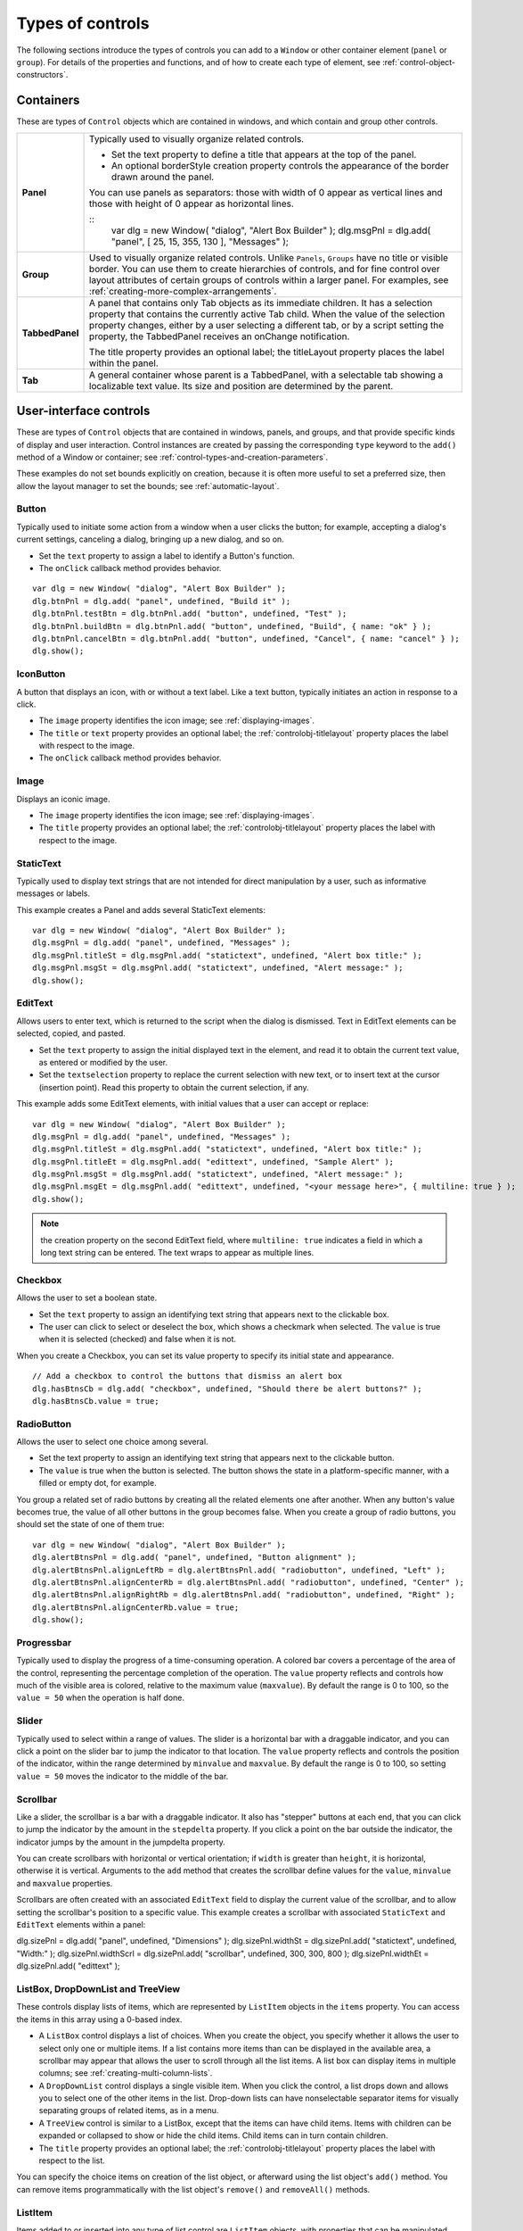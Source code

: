 .. _types-of-controls:

Types of controls
=================
The following sections introduce the types of controls you can add to a ``Window`` or other container element
(``panel`` or ``group``). For details of the properties and functions, and of how to create each type of element,
see :ref:`control-object-constructors`.

.. _containers:

Containers
----------
These are types of ``Control`` objects which are contained in windows, and which contain and group other
controls.

=============== ==========================================================================================
**Panel**       Typically used to visually organize related controls.

                - Set the text property to define a title that appears at the top of the panel.
                - An optional borderStyle creation property controls the appearance of the border
                  drawn around the panel.

                You can use panels as separators: those with width of 0 appear as vertical lines and
                those with height of 0 appear as horizontal lines.

                ::
                    var dlg = new Window( "dialog", "Alert Box Builder" );
                    dlg.msgPnl = dlg.add( "panel", [ 25, 15, 355, 130 ], "Messages" );
**Group**       Used to visually organize related controls. Unlike ``Panels``, ``Groups`` have no title or
                visible border. You can use them to create hierarchies of controls, and for fine control
                over layout attributes of certain groups of controls within a larger panel. For examples,
                see :ref:`creating-more-complex-arrangements`.
**TabbedPanel** A panel that contains only Tab objects as its immediate children. It has a selection
                property that contains the currently active Tab child. When the value of the selection
                property changes, either by a user selecting a different tab, or by a script setting the
                property, the TabbedPanel receives an onChange notification.

                The title property provides an optional label; the titleLayout property places the
                label within the panel.
**Tab**         A general container whose parent is a TabbedPanel, with a selectable tab showing a
                localizable text value. Its size and position are determined by the parent.
=============== ==========================================================================================

.. _user-interface-controls:

User-interface controls
-----------------------
These are types of ``Control`` objects that are contained in windows, panels, and groups, and that provide
specific kinds of display and user interaction. Control instances are created by passing the corresponding
``type`` keyword to the ``add()`` method of a Window or container; see :ref:`control-types-and-creation-parameters`.

These examples do not set bounds explicitly on creation, because it is often more useful to set a preferred
size, then allow the layout manager to set the bounds; see :ref:`automatic-layout`.

.. _button:

Button
******
Typically used to initiate some action from a window when a user clicks the button;
for example, accepting a dialog's current settings, canceling a dialog, bringing up a
new dialog, and so on.

- Set the ``text`` property to assign a label to identify a Button's function.
- The ``onClick`` callback method provides behavior.

::

    var dlg = new Window( "dialog", "Alert Box Builder" );
    dlg.btnPnl = dlg.add( "panel", undefined, "Build it" );
    dlg.btnPnl.testBtn = dlg.btnPnl.add( "button", undefined, "Test" );
    dlg.btnPnl.buildBtn = dlg.btnPnl.add( "button", undefined, "Build", { name: "ok" } );
    dlg.btnPnl.cancelBtn = dlg.btnPnl.add( "button", undefined, "Cancel", { name: "cancel" } );
    dlg.show();

.. _iconbutton:

IconButton
**********
A button that displays an icon, with or without a text label. Like a text button, typically
initiates an action in response to a click.

- The ``image`` property identifies the icon image; see :ref:`displaying-images`.
- The ``title`` or ``text`` property provides an optional label; the :ref:`controlobj-titlelayout` property
  places the label with respect to the image.
- The ``onClick`` callback method provides behavior.

.. _image:

Image
*****
Displays an iconic image.

- The ``image`` property identifies the icon image; see :ref:`displaying-images`.
- The ``title`` property provides an optional label; the :ref:`controlobj-titlelayout` property places
  the label with respect to the image.

.. _statictext:

StaticText
**********
Typically used to display text strings that are not intended for direct manipulation by
a user, such as informative messages or labels.

This example creates a Panel and adds several StaticText elements::

    var dlg = new Window( "dialog", "Alert Box Builder" );
    dlg.msgPnl = dlg.add( "panel", undefined, "Messages" );
    dlg.msgPnl.titleSt = dlg.msgPnl.add( "statictext", undefined, "Alert box title:" );
    dlg.msgPnl.msgSt = dlg.msgPnl.add( "statictext", undefined, "Alert message:" );
    dlg.show();

.. _edittext:

EditText
********
Allows users to enter text, which is returned to the script when the dialog is
dismissed. Text in EditText elements can be selected, copied, and pasted.

- Set the ``text`` property to assign the initial displayed text in the element, and read
  it to obtain the current text value, as entered or modified by the user.

- Set the ``textselection`` property to replace the current selection with new text,
  or to insert text at the cursor (insertion point). Read this property to obtain the
  current selection, if any.

This example adds some EditText elements, with initial values that a user can accept
or replace::

    var dlg = new Window( "dialog", "Alert Box Builder" );
    dlg.msgPnl = dlg.add( "panel", undefined, "Messages" );
    dlg.msgPnl.titleSt = dlg.msgPnl.add( "statictext", undefined, "Alert box title:" );
    dlg.msgPnl.titleEt = dlg.msgPnl.add( "edittext", undefined, "Sample Alert" );
    dlg.msgPnl.msgSt = dlg.msgPnl.add( "statictext", undefined, "Alert message:" );
    dlg.msgPnl.msgEt = dlg.msgPnl.add( "edittext", undefined, "<your message here>", { multiline: true } );
    dlg.show();

.. note:: the creation property on the second EditText field, where ``multiline: true``
  indicates a field in which a long text string can be entered. The text wraps to appear
  as multiple lines.

.. _checkbox:

Checkbox
********
Allows the user to set a boolean state.

- Set the ``text`` property to assign an identifying text string that appears next to the
  clickable box.
- The user can click to select or deselect the box, which shows a checkmark when
  selected. The ``value`` is true when it is selected (checked) and false when it is not.

When you create a Checkbox, you can set its value property to specify its initial state
and appearance.

::

    // Add a checkbox to control the buttons that dismiss an alert box
    dlg.hasBtnsCb = dlg.add( "checkbox", undefined, "Should there be alert buttons?" );
    dlg.hasBtnsCb.value = true;

.. _radiobutton:

RadioButton
***********
Allows the user to select one choice among several.

- Set the text property to assign an identifying text string that appears next to the
  clickable button.
- The ``value`` is true when the button is selected. The button shows the state in a
  platform-specific manner, with a filled or empty dot, for example.

You group a related set of radio buttons by creating all the related elements one after
another. When any button's value becomes true, the value of all other buttons in the
group becomes false. When you create a group of radio buttons, you should set the
state of one of them true::

    var dlg = new Window( "dialog", "Alert Box Builder" );
    dlg.alertBtnsPnl = dlg.add( "panel", undefined, "Button alignment" );
    dlg.alertBtnsPnl.alignLeftRb = dlg.alertBtnsPnl.add( "radiobutton", undefined, "Left" );
    dlg.alertBtnsPnl.alignCenterRb = dlg.alertBtnsPnl.add( "radiobutton", undefined, "Center" );
    dlg.alertBtnsPnl.alignRightRb = dlg.alertBtnsPnl.add( "radiobutton", undefined, "Right" );
    dlg.alertBtnsPnl.alignCenterRb.value = true;
    dlg.show();

.. _progressbar:

Progressbar
***********
Typically used to display the progress of a time-consuming operation. A colored bar
covers a percentage of the area of the control, representing the percentage
completion of the operation. The ``value`` property reflects and controls how much of
the visible area is colored, relative to the maximum value (``maxvalue``). By default the
range is 0 to 100, so the ``value = 50`` when the operation is half done.

.. _slider:

Slider
******
Typically used to select within a range of values. The slider is a horizontal bar with a
draggable indicator, and you can click a point on the slider bar to jump the indicator
to that location. The ``value`` property reflects and controls the position of the indicator,
within the range determined by ``minvalue`` and ``maxvalue``. By default the range is 0 to
100, so setting ``value = 50`` moves the indicator to the middle of the bar.

.. _scrollbar:

Scrollbar
*********
Like a slider, the scrollbar is a bar with a draggable indicator. It also has "stepper"
buttons at each end, that you can click to jump the indicator by the amount in the
``stepdelta`` property. If you click a point on the bar outside the indicator, the indicator
jumps by the amount in the jumpdelta property.

You can create scrollbars with horizontal or vertical orientation; if ``width`` is greater
than ``height``, it is horizontal, otherwise it is vertical. Arguments to the ``add`` method
that creates the scrollbar define values for the ``value``, ``minvalue`` and ``maxvalue``
properties.

Scrollbars are often created with an associated ``EditText`` field to display the current
value of the scrollbar, and to allow setting the scrollbar's position to a specific value.
This example creates a scrollbar with associated ``StaticText`` and ``EditText`` elements
within a panel:

dlg.sizePnl = dlg.add( "panel", undefined, "Dimensions" );
dlg.sizePnl.widthSt = dlg.sizePnl.add( "statictext", undefined, "Width:" );
dlg.sizePnl.widthScrl = dlg.sizePnl.add( "scrollbar", undefined, 300, 300, 800 );
dlg.sizePnl.widthEt = dlg.sizePnl.add( "edittext" );

.. _listbox-dropdownlist-treeview:

ListBox, DropDownList and TreeView
**********************************
These controls display lists of items, which are represented by ``ListItem`` objects in
the ``items`` property. You can access the items in this array using a 0-based index.

- A ``ListBox`` control displays a list of choices. When you create the object, you
  specify whether it allows the user to select only one or multiple items. If a list
  contains more items than can be displayed in the available area, a scrollbar may
  appear that allows the user to scroll through all the list items. A list box can
  display items in multiple columns; see :ref:`creating-multi-column-lists`.
- A ``DropDownList`` control displays a single visible item. When you click the control,
  a list drops down and allows you to select one of the other items in the list.
  Drop-down lists can have nonselectable separator items for visually separating
  groups of related items, as in a menu.
- A ``TreeView`` control is similar to a ListBox, except that the items can have child
  items. Items with children can be expanded or collapsed to show or hide the child
  items. Child items can in turn contain children.
- The ``title`` property provides an optional label; the :ref:`controlobj-titlelayout` property places
  the label with respect to the list.

You can specify the choice items on creation of the list object, or afterward using the
list object's ``add()`` method. You can remove items programmatically with the list
object's ``remove()`` and ``removeAll()`` methods.

.. _listitem:

ListItem
********
Items added to or inserted into any type of list control are ``ListItem`` objects, with
properties that can be manipulated from a script. ListItem elements can be of the
following types:

=============  ==============================================================================================
``item``       The typical item in any type of list. It displays text or an image, and can be
               selected. To display an image, set the item object's image property; :ref:`displaying-images`.
``separator``  A separator is a nonselectable visual element in a drop-down list.
               Although it has a text property, the value is ignored, and the item is displayed as
               a horizontal line.
``node``       A displayable and selectable item in a ``TreeView`` control which can contain
               other ``ListItem`` objects, including other items of type node.
=============  ==============================================================================================

.. _flashplayer:

FlashPlayer
***********
Runs a Flash movie within a ScriptUI window. Its control's methods allow you to load a
movie from an SWF file and control the playback. See :ref:`flashplayer-control-functions`.

You can also use the control object to communicate with the Flash application, calling
ActionScript methods, and making JavaScript methods defined in your Adobe
application script available to the Flash ActionScript code. See :ref:`calling-actionscript-functions-from-a-scriptui-script`.

The ``title`` property provides an optional label; the :ref:`controlobj-titlelayout` property places the
label with respect to the player.

.. _displaying-images:

Displaying images
-----------------
You can display icon images in ``Image`` or ``IconButton`` controls, or display images in place of strings or in
addition to strings as the selectable items in a ``Listbox`` or ``DropdownList`` control. In each case, the image
is defined by setting the element's ``image`` property. You can set it to a :ref:`scriptuiimage-object`; a named icon
resource; a :ref:`file-object`; or the pathname of a file containing the iconic image, or of an alias or shortcut to
that file (see :ref:`specifying-paths`).

The image data for an icon can be in Portable Network Graphics (PNG) format, or in Joint Photographic
Experts Group (JPEG) format. See http://www.libpng.org and http://www.jpeg.org/ for detailed
information on these formats.

You can set or reset the ``image`` property at any time to change the image displayed in the element.

The scripting environment can define icon *resources*, which are available to scripts by name. To specify an
icon resource, set a control's ``image`` property to the resource's JavaScript name, or refer to the resource by
name when creating the control. For example, to create a button with an application-defined icon
resource::

    myWin.upBtn = myWin.add ( "iconbutton", undefined, "SourceFolderIcon" );

Photoshop CC, for example, defines these icon resources::

    Step1Icon
    Step2Icon
    Step3Icon
    Step4Icon
    SourceFolderIcon
    DestinationFolderIcon

If a script does not explicitly set the ``preferredSize`` or ``size`` property of an element that displays a icon
image, the value of ``preferredSize`` is determined by the dimensions of the iconic image. If the size values
are explicitly set to dimensions smaller than those of the actual image graphic, the displayed image is
clipped. If they are set to dimensions larger than those of the image graphic, the displayed image is
centered in the larger space. An image is never scaled to fit the available space.

.. _creating-multi-column-lists:

Creating multi-column lists
---------------------------
In list controls (:ref:`listbox-dropdownlist-treeview`), a set of :ref:`listitem` objects represents the individual
choices in the list. Each choice can be labeled with a localizable string, an image, or both, as specified by
the :ref:`controlobj-text` and :ref:`controlobj-image` properties of the :ref:`listitem` (see :ref:`displaying-images`).

You can define a :ref:`ListBox <control-type-listbox>` to have multiple columns, by specifying the ``numberOfColumns`` creation
parameter. By default, the number of columns is 1. If you specify multiple columns, you can also use the
creation parameters to specify whether headers are shown, and the header text for each column.

If you specify more than one column, each `ListItem`_ object that you add to the box specifies one selectable
row. The ``text`` and ``image`` of the `ListItem`_ object specifies the label in the first column, and the :ref:`controlobj-subitems`
property specifies labels that appear in that row for the remaining columns.

The :ref:`controlobj-subitems` value is an array, whose length is one less than the number of columns. That is, the first
member, ``ListItem.subitems[0]``, specifies the label in the second column. Each member specifies one
label, as a JavaScript object with two properties::

    { text : displayString , image : imageFileReference }

For example, the following fragment defines a list box with two columns, and specifies the labels in each
column for the two choices::

    ...
    // create list box with two titled columns
    var list = dlg.add ('ListBox', [0, 0, 150, 75], 'asd',
    {numberOfColumns: 2, showHeaders: true,
    columnTitles: ['First Name', 'Last Name']});
    // add an item for the first row, with the label value for the first column
    var item1 = list.add ('item', 'John');
    // add the label value for the second column in that row.
    item1.subItems[0].text = 'Doe';
    // add an item for the second row, with the text for the first column label
    var item2 = list.add ('item', 'Jane');
    // add the label text and image for the second column in the second row
    item2.subItems[0].text = 'Doe';
    item2.subItems[0].image = File ("~/Desktop/Step1.png");
    ...

This creates a control that looks like this:

.. todo: Image

Notice that the columns have headers, and the label in the second column of the second row has both text
and an image.

.. _prompts-and-alerts:

Prompts and alerts
------------------
Static functions on the ``Window`` class are globally available to display short messages in standard dialogs.
The host application controls the appearance of these simple dialogs, so they are consistent with other
alert and message boxes displayed by the application. You can often use these standard dialogs for simple
interactions with your users, rather than designing special-purpose dialogs of your own.
Use the static functions ``alert``, ``confirm``, and ``prompt`` on the ``Window`` class to invoke these dialogs with your
own messages. You do not need to create a Window object to call these functions.

.. _modal-dialogs:

Modal dialogs
-------------
A modal dialog is initially invisible. Your script invokes it using the ``show`` method, which does not return
until the dialog has been dismissed. The user can dismiss it by using a platform-specific window gesture,
or by using one of the dialog controls that you supply, typically an **OK** or **Cancel** button. The ``onClick``
method of such a button must call the ``close`` or ``hide`` method to close the dialog. The ``close`` method
allows you to pass a value to be returned by the show method.

For an example of how to define such buttons and their behavior, see :ref:`defining-behavior-with-event-callbacks-and-listeners`.

.. _creating-and-using-modal-dialogs:

Creating and using modal dialogs
********************************
A dialog typically contains some controls that the user must interact with, to make selections or enter
values that your script will use. In some cases, the result of the user action is stored in the object, and you
can retrieve it after the dialog has been dismissed. For example, if the user changes the state of a ``Checkbox``
or ``RadioButton``, the new state is found in the control's ``value`` property.

However, if you need to respond to a user action while the dialog is still active, you must assign the control
a callback function for the interaction event, either ``onClick`` or ``onChange``. The callback function is the
value of the ``onClick`` or ``onChange`` property of the control.

For example, if you need to validate a value that the user enters in a edittext control, you can do so in an
``onChange`` callback handler function for that control. The callback can perform the validation, and perhaps
display an alert to inform the user of errors.

Sometimes, a modal dialog presents choices to the user that must be correct before your script allows the
dialog to be dismissed. If your script needs to validate the state of a dialog after the user clicks OK, you can
define an ``onClose`` event handler for the dialog. This callback function is invoked whenever a window is closed.
If the function returns true, the window is closed, but if it returns false, the close operation is
cancelled and the window remains open.

Your ``onClose`` handler can examine the states of any controls in the dialog to determine their correctness,
and can show alert messages or use other modal dialogs to alert the user to any errors that must be
corrected. It can then return true to allow the dialog to be dismissed, or false to allow the user to correct
any errors.

.. _dismissing-a-modal-dialog:

Dismissing a modal dialog
*************************
Every modal dialog should have at least one button that the user can click to dismiss the dialog. Typically
modal dialogs have an OK and a Cancel button to close the dialog with or without accepting changes that
were made in it.

You can define ``onClick`` callbacks for the buttons that close the parent dialog by calling its close method.
You have the option of sending a value to the close method, which is in turn passed on to and returned
from the show method that invoked the dialog. This return value allows your script to distinguish different
closing events; for example, clicking OK can return 1, clicking Cancel can return 2. However, for this typical
behavior, you do not need to define these callbacks explicitly; see :ref:`default-and-cancel-elements`.

For some dialogs, such as a simple alert with only an OK button, you do not need to return any value. For
more complex dialogs with several possible user actions, you might need to distinguish more outcomes. If
you need to distinguish more than two closing states, you must define your own closing callbacks rather
than relying on the default behavior.

If, by mistake, you create a modal dialog with no buttons to dismiss it, or if your dialog does have buttons,
but their ``onClick`` handlers do not function properly, a user can still dismiss the dialog by typing ESC. In this
case, the system will execute a call to the dialog's ``close`` method, passing a value of 2. This is not, of course,
a recommended way to design your dialogs, but is provided as an escape hatch to prevent the application
from hanging in case of an error in the operations of your dialog.

.. _default-and-cancel-elements:

Default and cancel elements
***************************
The user can typically dismiss a modal dialog by clicking an OK or Cancel button, or by typing certain
keyboard shortcuts. By convention, typing ENTER is the same as clicking OK or the default button, and
typing ESC is the same as clicking Cancel. The keyboard shortcut has the same effect as calling notify for
the associated ``button`` control.

To determine which control is notified by which keyboard shortcut, set the ``Dialog`` object's
``defaultElement`` and ``cancelElement`` properties. The value is the control object that should be notified
when the user types the associated keyboard shortcut.

- For buttons assigned as the ``defaultElement``, if there is no ``onClick`` handler associated with the
  button, clicking the button or typing ENTER calls the parent dialog's ``close`` method, passing a value of 1
  to be returned by the show call that opened the dialog.
- For buttons assigned as the ``cancelElement``, if there is no ``onClick`` handler associated with the
  button, clicking the button or typing ESC calls the parent dialog's ``close`` method, passing a value of 2
  to be returned by the show call that opened the dialog.

If you do not set the ``defaultElement`` and ``cancelElement`` properties explicitly, ScriptUI tries to choose
reasonable defaults when the dialog is about to be shown for the first time. For the default element, it
looks for a button whose ``name`` or ``text`` value is ``"ok"`` (disregarding case). For the cancel element, it looks for
a button whose ``name`` or ``text`` value is ``"cancel"`` (disregarding case). Because it looks at the name value first,
this works even if the text value is localized. If there is no suitable button in the dialog, the property value
remains ``null``, which means that the keyboard shortcut has no effect in that dialog.

To make this feature most useful, it is recommended that you always provide the ``name`` creation property
for buttons meant to be used in this way.

